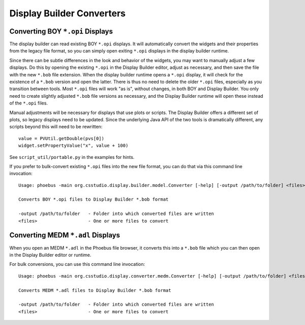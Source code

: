 Display Builder Converters
==========================

Converting BOY ``*.opi`` Displays
---------------------------------

The display builder can read existing BOY ``*.opi`` displays.
It will automatically convert the widgets and their properties
from the legacy file format, so you can simply open exiting ``*.opi`` displays
in the display builder runtime.

Since there can be subtle differences in the look and behavior of the
widgets, you may want to manually adjust a few displays.
Do this by opening the existing ``*.opi`` in the Display Builder editor,
adjust as necessary, and then save the file with the new ``*.bob`` file extension.
When the display builder runtime opens a ``*.opi`` display,
it will check for the existence of a ``*.bob`` version and open the latter.
There is thus no need to delete the older ``*.opi`` files,
especially as you transition between tools.
Most ``*.opi`` files will work "as is", without changes, in both BOY
and Display Builder.
You only need to create slightly adjusted ``*.bob`` file versions as necessary,
and the Display Builder runtime will open these instead of the ``*.opi`` files.

Manual adjustments will be necessary for displays that use plots or scripts.
The Display Builder offers a different set of plots,
so legacy displays need to be updated.
Since the underlying Java API of the two tools is dramatically different,
any scripts beyond this will need to be rewritten::

    value = PVUtil.getDouble(pvs[0])
    widget.setPropertyValue("x", value + 100)

See ``script_util/portable.py`` in the examples for hints.


If you prefer to bulk-convert existing ``*.opi`` files into the new file format,
you can do that via this command line invocation::

    Usage: phoebus -main org.csstudio.display.builder.model.Converter [-help] [-output /path/to/folder] <files>

    Converts BOY *.opi files to Display Builder *.bob format

    -output /path/to/folder   - Folder into which converted files are written
    <files>                   - One or more files to convert


Converting MEDM ``*.adl`` Displays
----------------------------------

When you open an MEDM ``*.adl`` in the Phoebus file browser,
it converts this into a ``*.bob`` file which you can then open
in the Display Builder editor or runtime.

For bulk conversions, you can use this command line invocation::

    Usage: phoebus -main org.csstudio.display.converter.medm.Converter [-help] [-output /path/to/folder] <files>

    Converts MEDM *.adl files to Display Builder *.bob format

    -output /path/to/folder   - Folder into which converted files are written
    <files>                   - One or more files to convert

